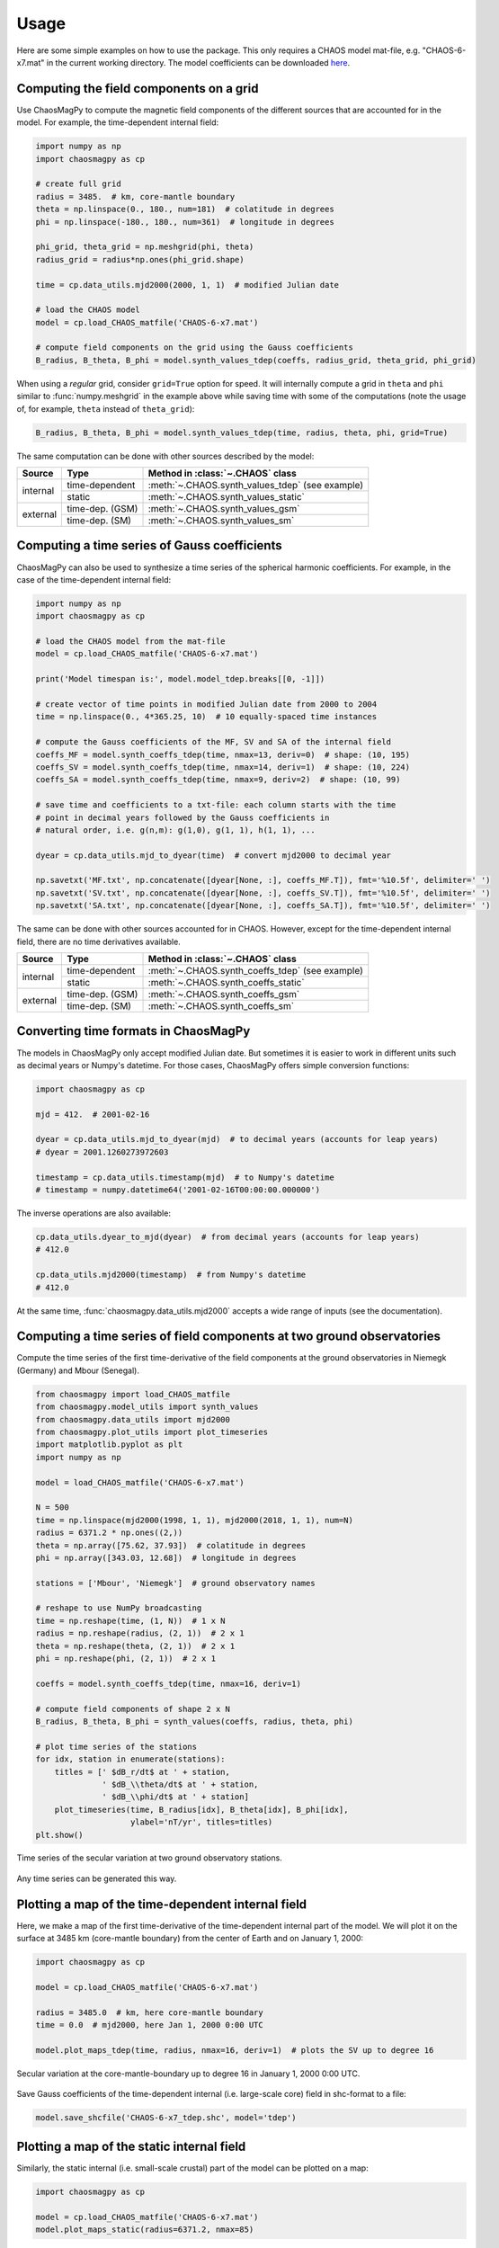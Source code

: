 Usage
=====

Here are some simple examples on how to use the package. This only requires a
CHAOS model mat-file, e.g. "CHAOS-6-x7.mat" in the current working directory.
The model coefficients can be downloaded `here <http://www.spacecenter.dk/files/magnetic-models/CHAOS-7/>`_.

Computing the field components on a grid
----------------------------------------

Use ChaosMagPy to compute the magnetic field components of the different
sources that are accounted for in the model. For example, the time-dependent
internal field:

.. code-block:: python

   import numpy as np
   import chaosmagpy as cp

   # create full grid
   radius = 3485.  # km, core-mantle boundary
   theta = np.linspace(0., 180., num=181)  # colatitude in degrees
   phi = np.linspace(-180., 180., num=361)  # longitude in degrees

   phi_grid, theta_grid = np.meshgrid(phi, theta)
   radius_grid = radius*np.ones(phi_grid.shape)

   time = cp.data_utils.mjd2000(2000, 1, 1)  # modified Julian date

   # load the CHAOS model
   model = cp.load_CHAOS_matfile('CHAOS-6-x7.mat')

   # compute field components on the grid using the Gauss coefficients
   B_radius, B_theta, B_phi = model.synth_values_tdep(coeffs, radius_grid, theta_grid, phi_grid)

When using a *regular* grid, consider ``grid=True`` option for
speed. It will internally compute a grid in ``theta`` and ``phi`` similar to
:func:`numpy.meshgrid` in the example above while saving time with some of the
computations (note the usage of, for example, ``theta`` instead of
``theta_grid``):

.. code-block:: python

   B_radius, B_theta, B_phi = model.synth_values_tdep(time, radius, theta, phi, grid=True)

The same computation can be done with other sources described by the model:

+----------+-----------------+---------------------------------------------------+
|  Source  |     Type        | Method in :class:`~.CHAOS` class                  |
+==========+=================+===================================================+
| internal | time-dependent  | :meth:`~.CHAOS.synth_values_tdep` (see example)   |
+          +-----------------+---------------------------------------------------+
|          | static          | :meth:`~.CHAOS.synth_values_static`               |
+----------+-----------------+---------------------------------------------------+
| external | time-dep. (GSM) | :meth:`~.CHAOS.synth_values_gsm`                  |
+          +-----------------+---------------------------------------------------+
|          | time-dep. (SM)  | :meth:`~.CHAOS.synth_values_sm`                   |
+----------+-----------------+---------------------------------------------------+

Computing a time series of Gauss coefficients
---------------------------------------------

ChaosMagPy can also be used to synthesize a time series of the spherical
harmonic coefficients. For example, in the case of the time-dependent
internal field:

.. code-block:: python

   import numpy as np
   import chaosmagpy as cp

   # load the CHAOS model from the mat-file
   model = cp.load_CHAOS_matfile('CHAOS-6-x7.mat')

   print('Model timespan is:', model.model_tdep.breaks[[0, -1]])

   # create vector of time points in modified Julian date from 2000 to 2004
   time = np.linspace(0., 4*365.25, 10)  # 10 equally-spaced time instances

   # compute the Gauss coefficients of the MF, SV and SA of the internal field
   coeffs_MF = model.synth_coeffs_tdep(time, nmax=13, deriv=0)  # shape: (10, 195)
   coeffs_SV = model.synth_coeffs_tdep(time, nmax=14, deriv=1)  # shape: (10, 224)
   coeffs_SA = model.synth_coeffs_tdep(time, nmax=9, deriv=2)  # shape: (10, 99)

   # save time and coefficients to a txt-file: each column starts with the time
   # point in decimal years followed by the Gauss coefficients in
   # natural order, i.e. g(n,m): g(1,0), g(1, 1), h(1, 1), ...

   dyear = cp.data_utils.mjd_to_dyear(time)  # convert mjd2000 to decimal year

   np.savetxt('MF.txt', np.concatenate([dyear[None, :], coeffs_MF.T]), fmt='%10.5f', delimiter=' ')
   np.savetxt('SV.txt', np.concatenate([dyear[None, :], coeffs_SV.T]), fmt='%10.5f', delimiter=' ')
   np.savetxt('SA.txt', np.concatenate([dyear[None, :], coeffs_SA.T]), fmt='%10.5f', delimiter=' ')

The same can be done with other sources accounted for in CHAOS. However, except
for the time-dependent internal field, there are no time derivatives available.

+----------+-----------------+---------------------------------------------------+
|  Source  |     Type        | Method in :class:`~.CHAOS` class                  |
+==========+=================+===================================================+
| internal | time-dependent  | :meth:`~.CHAOS.synth_coeffs_tdep` (see example)   |
+          +-----------------+---------------------------------------------------+
|          | static          | :meth:`~.CHAOS.synth_coeffs_static`               |
+----------+-----------------+---------------------------------------------------+
| external | time-dep. (GSM) | :meth:`~.CHAOS.synth_coeffs_gsm`                  |
+          +-----------------+---------------------------------------------------+
|          | time-dep. (SM)  | :meth:`~.CHAOS.synth_coeffs_sm`                   |
+----------+-----------------+---------------------------------------------------+

Converting time formats in ChaosMagPy
-------------------------------------

The models in ChaosMagPy only accept modified Julian date. But
sometimes it is easier to work in different units such as decimal years or
Numpy's datetime. For those cases, ChaosMagPy offers simple conversion
functions:

.. code-block:: python

   import chaosmagpy as cp

   mjd = 412.  # 2001-02-16

   dyear = cp.data_utils.mjd_to_dyear(mjd)  # to decimal years (accounts for leap years)
   # dyear = 2001.1260273972603

   timestamp = cp.data_utils.timestamp(mjd)  # to Numpy's datetime
   # timestamp = numpy.datetime64('2001-02-16T00:00:00.000000')

The inverse operations are also available:

.. code-block:: python

   cp.data_utils.dyear_to_mjd(dyear)  # from decimal years (accounts for leap years)
   # 412.0

   cp.data_utils.mjd2000(timestamp)  # from Numpy's datetime
   # 412.0

At the same time, :func:`chaosmagpy.data_utils.mjd2000` accepts a wide range of
inputs (see the documentation).

Computing a time series of field components at two ground observatories
-----------------------------------------------------------------------

Compute the time series of the first time-derivative of the field components at
the ground observatories in Niemegk (Germany) and Mbour (Senegal).

.. code-block:: python

   from chaosmagpy import load_CHAOS_matfile
   from chaosmagpy.model_utils import synth_values
   from chaosmagpy.data_utils import mjd2000
   from chaosmagpy.plot_utils import plot_timeseries
   import matplotlib.pyplot as plt
   import numpy as np

   model = load_CHAOS_matfile('CHAOS-6-x7.mat')

   N = 500
   time = np.linspace(mjd2000(1998, 1, 1), mjd2000(2018, 1, 1), num=N)
   radius = 6371.2 * np.ones((2,))
   theta = np.array([75.62, 37.93])  # colatitude in degrees
   phi = np.array([343.03, 12.68])  # longitude in degrees

   stations = ['Mbour', 'Niemegk']  # ground observatory names

   # reshape to use NumPy broadcasting
   time = np.reshape(time, (1, N))  # 1 x N
   radius = np.reshape(radius, (2, 1))  # 2 x 1
   theta = np.reshape(theta, (2, 1))  # 2 x 1
   phi = np.reshape(phi, (2, 1))  # 2 x 1

   coeffs = model.synth_coeffs_tdep(time, nmax=16, deriv=1)

   # compute field components of shape 2 x N
   B_radius, B_theta, B_phi = synth_values(coeffs, radius, theta, phi)

   # plot time series of the stations
   for idx, station in enumerate(stations):
       titles = [' $dB_r/dt$ at ' + station,
                 ' $dB_\\theta/dt$ at ' + station,
                 ' $dB_\\phi/dt$ at ' + station]
       plot_timeseries(time, B_radius[idx], B_theta[idx], B_phi[idx],
                       ylabel='nT/yr', titles=titles)
   plt.show()

.. figure:: images/plot_timeseries.png
   :align: center

   Time series of the secular variation at two ground observatory stations.

Any time series can be generated this way.

Plotting a map of the time-dependent internal field
---------------------------------------------------

Here, we make a map of the first time-derivative of the time-dependent internal
part of the model. We will plot it on the surface at 3485 km (core-mantle
boundary) from the center of Earth and on January 1, 2000:

.. code-block:: python

   import chaosmagpy as cp

   model = cp.load_CHAOS_matfile('CHAOS-6-x7.mat')

   radius = 3485.0  # km, here core-mantle boundary
   time = 0.0  # mjd2000, here Jan 1, 2000 0:00 UTC

   model.plot_maps_tdep(time, radius, nmax=16, deriv=1)  # plots the SV up to degree 16

.. figure:: images/plot_maps_tdep.png
   :align: center

   Secular variation at the core-mantle-boundary up to degree 16 in
   January 1, 2000 0:00 UTC.

Save Gauss coefficients of the time-dependent internal (i.e. large-scale core)
field in shc-format to a file:

.. code-block:: python

   model.save_shcfile('CHAOS-6-x7_tdep.shc', model='tdep')

Plotting a map of the static internal field
-------------------------------------------

Similarly, the static internal (i.e. small-scale crustal) part of the model can
be plotted on a map:

.. code-block:: python

   import chaosmagpy as cp

   model = cp.load_CHAOS_matfile('CHAOS-6-x7.mat')
   model.plot_maps_static(radius=6371.2, nmax=85)

.. figure:: images/plot_maps_static.png
   :align: center

   Static internal small-scale field at Earth's surface up to degree 85.

and saved

.. code-block:: python

   model.save_shcfile('CHAOS-6-x7_static.shc', model='static')

Plotting a global map together with polar views
-----------------------------------------------


.. code-block:: python

   import chaosmagpy as cp
   import numpy as np
   import matplotlib.pyplot as plt
   import matplotlib.gridspec as gridspec
   from mpl_toolkits.axes_grid1.inset_locator import inset_axes
   import cartopy.crs as ccrs


   chaos = cp.CHAOS.from_mat('CHAOS-6-x9.mat')

   time = cp.data_utils.mjd2000(2016, 1, 1)
   radius = 3485.
   theta = np.linspace(1., 179., 181)
   phi = np.linspace(-180., 180, 361)
   B, _, _ = chaos.synth_values_tdep(time, radius, theta, phi,
                                     nmax=16, deriv=1, grid=True)

   limit = 30e3  # nT colorbar limit

   # create figure
   fig = plt.figure(figsize=(16, 10))

   # make array of axes
   gs = gridspec.GridSpec(2, 2, width_ratios=[0.5, 0.5], height_ratios=[0.35, 0.65])

   axes = []
   axes.append(plt.subplot(gs[0, 0], projection=ccrs.NearsidePerspective(central_latitude=90.)))
   axes.append(plt.subplot(gs[0, 1], projection=ccrs.NearsidePerspective(central_latitude=-90.)))
   axes.append(plt.subplot(gs[1, :], projection=ccrs.Mollweide()))

   for ax in axes:
       pc = ax.pcolormesh(phi, 90. - theta, B, cmap='PuOr', vmin=-limit,
                          vmax=limit, transform=ccrs.PlateCarree())
       ax.gridlines(linewidth=0.5, linestyle='dashed',
                    ylocs=np.linspace(-90, 90, num=7),  # parallels
                    xlocs=np.linspace(-180, 180, num=13))  # meridians
       ax.coastlines(linewidth=0.5)

   # inset axes into global map and move upwards
   cax = inset_axes(axes[-1], width="45%", height="5%", loc='upper center',
                    borderpad=-12)

   # use last artist for the colorbar
   clb = plt.colorbar(pc, cax=cax, extend='both', orientation='horizontal')
   clb.set_label('nT/yr', fontsize=16)

   plt.subplots_adjust(top=0.985, bottom=0.015, left=0.008,
                       right=0.992, hspace=0.0, wspace=0.0)

   plt.show()

.. figure:: images/plot_maps_tdep_polar.png
  :align: center

  Model of the radial secular variation at the core surface in 2016.

